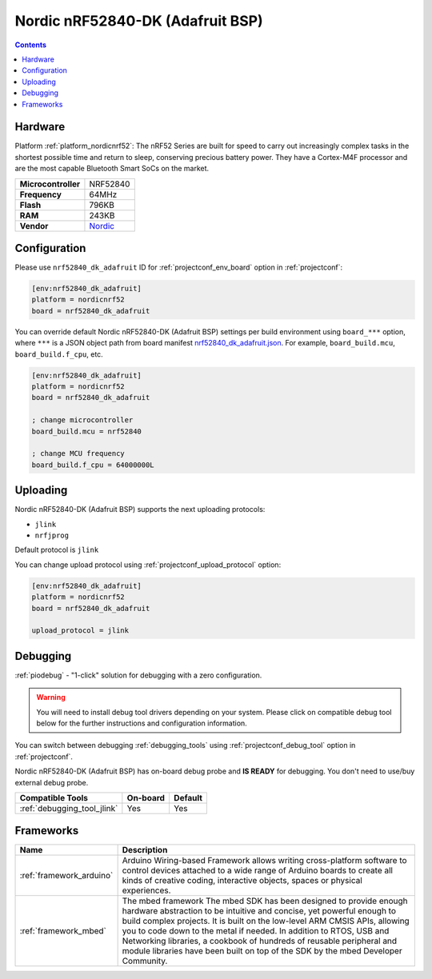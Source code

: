 ..  Copyright (c) 2014-present PlatformIO <contact@platformio.org>
    Licensed under the Apache License, Version 2.0 (the "License");
    you may not use this file except in compliance with the License.
    You may obtain a copy of the License at
       http://www.apache.org/licenses/LICENSE-2.0
    Unless required by applicable law or agreed to in writing, software
    distributed under the License is distributed on an "AS IS" BASIS,
    WITHOUT WARRANTIES OR CONDITIONS OF ANY KIND, either express or implied.
    See the License for the specific language governing permissions and
    limitations under the License.

.. _board_nordicnrf52_nrf52840_dk_adafruit:

Nordic nRF52840-DK (Adafruit BSP)
=================================

.. contents::

Hardware
--------

Platform :ref:`platform_nordicnrf52`: The nRF52 Series are built for speed to carry out increasingly complex tasks in the shortest possible time and return to sleep, conserving precious battery power. They have a Cortex-M4F processor and are the most capable Bluetooth Smart SoCs on the market.

.. list-table::

  * - **Microcontroller**
    - NRF52840
  * - **Frequency**
    - 64MHz
  * - **Flash**
    - 796KB
  * - **RAM**
    - 243KB
  * - **Vendor**
    - `Nordic <https://os.mbed.com/platforms/Nordic-nRF52840-DK/?utm_source=platformio&utm_medium=docs>`__


Configuration
-------------

Please use ``nrf52840_dk_adafruit`` ID for :ref:`projectconf_env_board` option in :ref:`projectconf`:

.. code-block:: ini

  [env:nrf52840_dk_adafruit]
  platform = nordicnrf52
  board = nrf52840_dk_adafruit

You can override default Nordic nRF52840-DK (Adafruit BSP) settings per build environment using
``board_***`` option, where ``***`` is a JSON object path from
board manifest `nrf52840_dk_adafruit.json <https://github.com/platformio/platform-nordicnrf52/blob/master/boards/nrf52840_dk_adafruit.json>`_. For example,
``board_build.mcu``, ``board_build.f_cpu``, etc.

.. code-block:: ini

  [env:nrf52840_dk_adafruit]
  platform = nordicnrf52
  board = nrf52840_dk_adafruit

  ; change microcontroller
  board_build.mcu = nrf52840

  ; change MCU frequency
  board_build.f_cpu = 64000000L


Uploading
---------
Nordic nRF52840-DK (Adafruit BSP) supports the next uploading protocols:

* ``jlink``
* ``nrfjprog``

Default protocol is ``jlink``

You can change upload protocol using :ref:`projectconf_upload_protocol` option:

.. code-block:: ini

  [env:nrf52840_dk_adafruit]
  platform = nordicnrf52
  board = nrf52840_dk_adafruit

  upload_protocol = jlink

Debugging
---------

:ref:`piodebug` - "1-click" solution for debugging with a zero configuration.

.. warning::
    You will need to install debug tool drivers depending on your system.
    Please click on compatible debug tool below for the further
    instructions and configuration information.

You can switch between debugging :ref:`debugging_tools` using
:ref:`projectconf_debug_tool` option in :ref:`projectconf`.

Nordic nRF52840-DK (Adafruit BSP) has on-board debug probe and **IS READY** for debugging. You don't need to use/buy external debug probe.

.. list-table::
  :header-rows:  1

  * - Compatible Tools
    - On-board
    - Default
  * - :ref:`debugging_tool_jlink`
    - Yes
    - Yes

Frameworks
----------
.. list-table::
    :header-rows:  1

    * - Name
      - Description

    * - :ref:`framework_arduino`
      - Arduino Wiring-based Framework allows writing cross-platform software to control devices attached to a wide range of Arduino boards to create all kinds of creative coding, interactive objects, spaces or physical experiences.

    * - :ref:`framework_mbed`
      - The mbed framework The mbed SDK has been designed to provide enough hardware abstraction to be intuitive and concise, yet powerful enough to build complex projects. It is built on the low-level ARM CMSIS APIs, allowing you to code down to the metal if needed. In addition to RTOS, USB and Networking libraries, a cookbook of hundreds of reusable peripheral and module libraries have been built on top of the SDK by the mbed Developer Community.